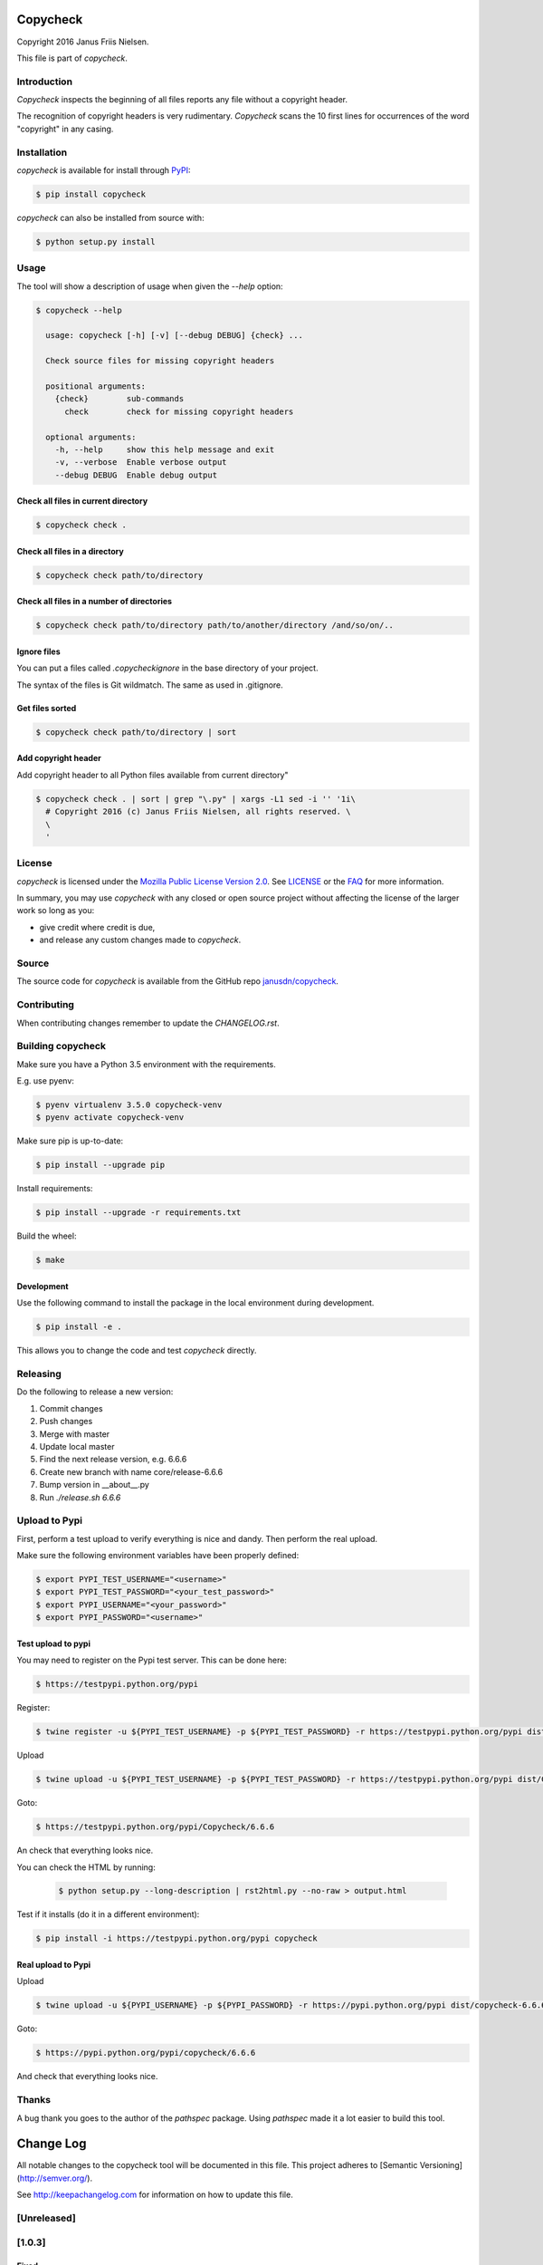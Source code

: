 Copycheck
=========

Copyright 2016 Janus Friis Nielsen.

This file is part of *copycheck*.

.. image:: https://circleci.com/gh/janusdn/copycheck/tree/master.svg?style=shield&circle-token=4112427381753afc2f073a61fba23263d1f86d13
    :target: https://circleci.com/gh/janusdn/copycheck/tree/master


Introduction
------------
*Copycheck* inspects the beginning of all files reports any file without a copyright
header.

The recognition of copyright headers is very rudimentary. *Copycheck* scans the 
10 first lines for occurrences of the word "copyright" in any casing.


Installation
------------

*copycheck* is available for install through `PyPI`_:

.. code-block:: bash

  $ pip install copycheck

*copycheck* can also be installed from source with:

.. code-block:: bash

  $ python setup.py install

.. _`PyPI`: http://pypi.python.org/pypi/copycheck
.. _`setuptools`: https://pypi.python.org/pypi/setuptools


Usage
-----

The tool will show a description of usage when given the 
`--help` option:

.. code-block:: bash

    $ copycheck --help

      usage: copycheck [-h] [-v] [--debug DEBUG] {check} ...

      Check source files for missing copyright headers

      positional arguments:
        {check}        sub-commands
          check        check for missing copyright headers

      optional arguments:
        -h, --help     show this help message and exit
        -v, --verbose  Enable verbose output
        --debug DEBUG  Enable debug output

Check all files in current directory
~~~~~~~~~~~~~~~~~~~~~~~~~~~~~~

.. code-block:: bash

    $ copycheck check .


Check all files in a directory
~~~~~~~~~~~~~~~~~~~~~~~~~~~~~~

.. code-block:: bash

    $ copycheck check path/to/directory


Check all files in a number of directories
~~~~~~~~~~~~~~~~~~~~~~~~~~~~~~~~~~~~~~~~~~

.. code-block:: bash

    $ copycheck check path/to/directory path/to/another/directory /and/so/on/..


Ignore files
~~~~~~~~~~~~

You can put a files called `.copycheckignore` in the base directory of your 
project.

The syntax of the files is Git wildmatch. The same as used in .gitignore.


Get files sorted
~~~~~~~~~~~~~~~~

.. code-block:: bash

    $ copycheck check path/to/directory | sort


Add copyright header
~~~~~~~~~~~~~~~~~~~~

Add copyright header to all Python files available from current directory"

.. code-block:: bash

    $ copycheck check . | sort | grep "\.py" | xargs -L1 sed -i '' '1i\
      # Copyright 2016 (c) Janus Friis Nielsen, all rights reserved. \
      \
      '


License
-------

*copycheck* is licensed under the `Mozilla Public License Version 2.0`_. See
`LICENSE`_ or the `FAQ`_ for more information.

In summary, you may use *copycheck* with any closed or open source project
without affecting the license of the larger work so long as you:

- give credit where credit is due,

- and release any custom changes made to *copycheck*.

.. _`Mozilla Public License Version 2.0`: http://www.mozilla.org/MPL/2.0
.. _`LICENSE`: LICENSE
.. _`FAQ`: http://www.mozilla.org/MPL/2.0/FAQ.html


Source
------

The source code for *copycheck* is available from the GitHub repo
`janusdn/copycheck`_.

.. _`janusdn/copycheck`: https://github.com/janusdn/copycheck


Contributing
------------

When contributing changes remember to update the `CHANGELOG.rst`.


Building copycheck
------------------
Make sure you have a Python 3.5 environment with the requirements. 

E.g. use pyenv:

.. code-block:: bash

    $ pyenv virtualenv 3.5.0 copycheck-venv
    $ pyenv activate copycheck-venv

Make sure pip is up-to-date:

.. code-block:: bash

    $ pip install --upgrade pip

Install requirements:

.. code-block:: bash

    $ pip install --upgrade -r requirements.txt

Build the wheel:

.. code-block:: bash

    $ make


Development
~~~~~~~~~~~

Use the following command to install the package in the local 
environment during development.

.. code-block:: bash

    $ pip install -e .

This allows you to change the code and test *copycheck*
directly.


Releasing
---------

Do the following to release a new version:

1. Commit changes
2. Push changes
3. Merge with master
4. Update local master
5. Find the next release version, e.g. 6.6.6
6. Create new branch with name core/release-6.6.6
7. Bump version in __about__.py
8. Run `./release.sh 6.6.6`


Upload to Pypi
--------------
First, perform a test upload to verify everything is nice and dandy.
Then perform the real upload.

Make sure the following environment variables have been properly defined:

.. code-block:: bash

    $ export PYPI_TEST_USERNAME="<username>"
    $ export PYPI_TEST_PASSWORD="<your_test_password>"
    $ export PYPI_USERNAME="<your_password>"
    $ export PYPI_PASSWORD="<username>"


Test upload to pypi
~~~~~~~~~~~~~~~~~~~

You may need to register on the Pypi test server. This can be done here:

.. code-block:: bash

    $ https://testpypi.python.org/pypi


Register:

.. code-block:: bash

    $ twine register -u ${PYPI_TEST_USERNAME} -p ${PYPI_TEST_PASSWORD} -r https://testpypi.python.org/pypi dist/Copycheck-6.6.6-py3-none-any.whl

Upload

.. code-block:: bash

    $ twine upload -u ${PYPI_TEST_USERNAME} -p ${PYPI_TEST_PASSWORD} -r https://testpypi.python.org/pypi dist/Copycheck-6.6.6-py3-none-any.whl

Goto:

.. code-block:: bash

    $ https://testpypi.python.org/pypi/Copycheck/6.6.6

An check that everything looks nice.

You can check the HTML by running:

 .. code-block:: bash

    $ python setup.py --long-description | rst2html.py --no-raw > output.html 


Test if it installs (do it in a different environment):

.. code-block:: bash

    $ pip install -i https://testpypi.python.org/pypi copycheck


Real upload to Pypi
~~~~~~~~~~~~~~~~~~~

Upload

.. code-block:: bash

    $ twine upload -u ${PYPI_USERNAME} -p ${PYPI_PASSWORD} -r https://pypi.python.org/pypi dist/copycheck-6.6.6-py3-none-any.whl

Goto:

.. code-block:: bash

    $ https://pypi.python.org/pypi/copycheck/6.6.6

And check that everything looks nice.


Thanks
------
A bug thank you goes to the author of the *pathspec* package. Using *pathspec* 
made it a lot easier to build this tool.

Change Log
==========

All notable changes to the copycheck tool will be
documented in this file.
This project adheres to [Semantic Versioning](http://semver.org/).

See http://keepachangelog.com for information on how to update this file.

[Unreleased]
------------


[1.0.3]
-------

Fixed
~~~~~
- Typos and formatting in README


[1.0.2]
-------

Fixed
~~~~~
- Typos and formatting in README


[1.0.1]
-------

Added
~~~~~
- Initial version


[1.0.0]
-------

Added
~~~~~
- Initial version

Changed
~~~~~~~
- No changes

Deprecated
~~~~~~~~~~
- No changes

Removed
~~~~~~~
- No changes

Fixed
~~~~~
- No changes

Security
~~~~~~~~
- No changes

